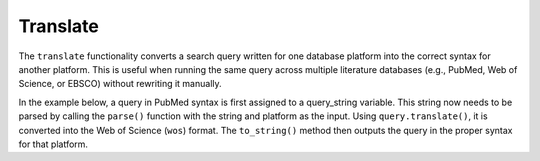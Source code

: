 .. _translate:

Translate
==========================================================

The ``translate`` functionality converts a search query written
for one database platform into the correct
syntax for another platform. This is useful when running the same query
across multiple literature databases (e.g., PubMed, Web of Science, or
EBSCO) without rewriting it manually.

In the example below, a query in PubMed syntax is first assigned to a 
query_string variable. This string now needs to be parsed by calling the 
``parse()`` function with the string and platform as the input. Using 
``query.translate()``, it is converted into the Web of Science (``wos``)
format. The ``to_string()`` method then outputs the query in the proper
syntax for that platform.

..
   TODO
   also describe how to translate to list format (flag/option for to-string methods)

.. code-block:: python
   :linenos:

   from search_query.parser import parse

   query_string = '("digital health"[Title/Abstract]) AND ("privacy"[Title/Abstract])'
   query = parse(query_string, platform="pubmed")
   wos_query = query.translate(target_syntax="wos")
   print(wos_query.to_string())
   # Output:
   # (AB="digital health" OR TI="digital health") AND (AB="privacy" OR TI="privacy")
